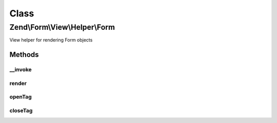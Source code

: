 .. Form/View/Helper/Form.php generated using docpx on 01/30/13 03:02pm


Class
*****

Zend\\Form\\View\\Helper\\Form
==============================

View helper for rendering Form objects

Methods
-------

__invoke
++++++++

.. function:: __invoke()


    Invoke as function

    :param null|FormInterface: 

    :rtype: Form 



render
++++++

.. function:: render()


    Render a form from the provided $form,

    :param ElementInterface: 
    :param null|string: 

    :throws Exception\DomainException: 

    :rtype: string 



openTag
+++++++

.. function:: openTag()


    Generate an opening form tag

    :param null|FormInterface: 

    :rtype: string 



closeTag
++++++++

.. function:: closeTag()


    Generate a closing form tag

    :rtype: string 



